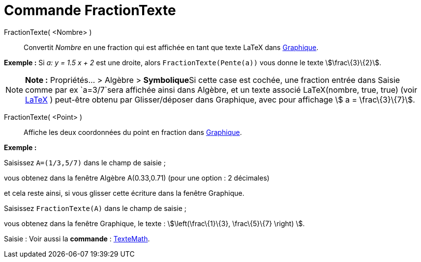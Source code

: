 = Commande FractionTexte
:page-en: commands/FractionText
ifdef::env-github[:imagesdir: /fr/modules/ROOT/assets/images]

FractionTexte( <Nombre> )::
  Convertit _Nombre_ en une fraction qui est affichée en tant que texte LaTeX dans xref:/Graphique.adoc[Graphique].

[EXAMPLE]
====

*Exemple :* Si _a: y = 1.5 x + 2_ est une droite, alors `++FractionTexte(Pente(a))++` vous donne le texte
stem:[\frac\{3}\{2}].

====

[NOTE]
====

*Note :* Propriétés... > Algèbre > **Symbolique**Si cette case est cochée, une fraction entrée dans Saisie comme par ex
`++a=3/7++`sera affichée ainsi dans Algèbre, et un texte associé LaTeX(nombre, true, true) (voir
xref:/commands/LaTeX.adoc[LaTeX] ) peut-être obtenu par Glisser/déposer dans Graphique, avec pour affichage stem:[ a =
\frac\{3}\{7}].

====

FractionTexte( <Point> )::
  Affiche les deux coordonnées du point en fraction dans xref:/Graphique.adoc[Graphique].

[EXAMPLE]
====

*Exemple :*

Saisissez `++A=(1/3,5/7)++` dans le champ de saisie ;

vous obtenez dans la fenêtre Algèbre A(0.33,0.71) (pour une option : 2 décimales)

et cela reste ainsi, si vous glisser cette écriture dans la fenêtre Graphique.

Saisissez `++FractionTexte(A)++` dans le champ de saisie ;

vous obtenez dans la fenêtre Graphique, le texte : stem:[\left(\frac\{1}\{3}, \frac\{5}\{7} \right) ].

====

[.kcode]#Saisie :# Voir aussi la *commande* : xref:/commands/TexteMath.adoc[TexteMath].
